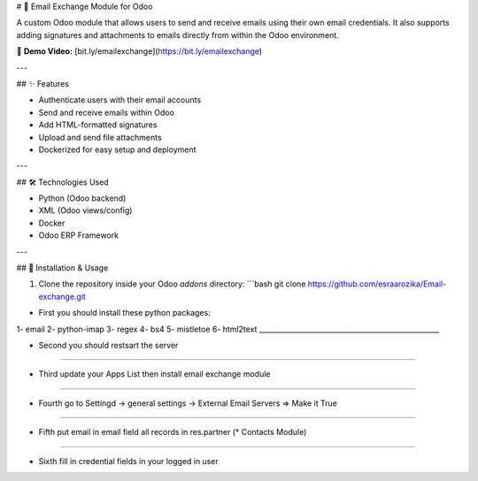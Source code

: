 # 📧 Email Exchange Module for Odoo

A custom Odoo module that allows users to send and receive emails using their own email credentials. It also supports adding signatures and attachments to emails directly from within the Odoo environment.

🎥 **Demo Video:** [bit.ly/emailexchange](https://bit.ly/emailexchange)

---

## ✨ Features

- Authenticate users with their email accounts
- Send and receive emails within Odoo
- Add HTML-formatted signatures
- Upload and send file attachments
- Dockerized for easy setup and deployment

---

## 🛠️ Technologies Used

- Python (Odoo backend)
- XML (Odoo views/config)
- Docker
- Odoo ERP Framework

---

## 🚀 Installation & Usage

1. Clone the repository inside your Odoo `addons` directory:
   ```bash
   git clone https://github.com/esraarozika/Email-exchange.git

* First you should install these python packages:
1- email
2- python-imap
3- regex
4- bs4
5- mistletoe
6- html2text
___________________________________________________

* Second you should restsart the server 
___________________________________________________

* Third update your Apps List then install email exchange module
___________________________________________________

* Fourth go to Settingd -> general settings -> External Email Servers => Make it True
___________________________________________________

* Fifth put email in email field all records in res.partner (\* Contacts Module)
___________________________________________________

* Sixth fill in credential fields in your logged in user
